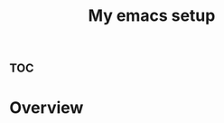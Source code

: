 :PROPERTIES:
:ID:       0a7add47-efe3-4ed5-b3ff-d2afea4575a7
:END:
#+title: My emacs setup



* :toc:


* Overview

